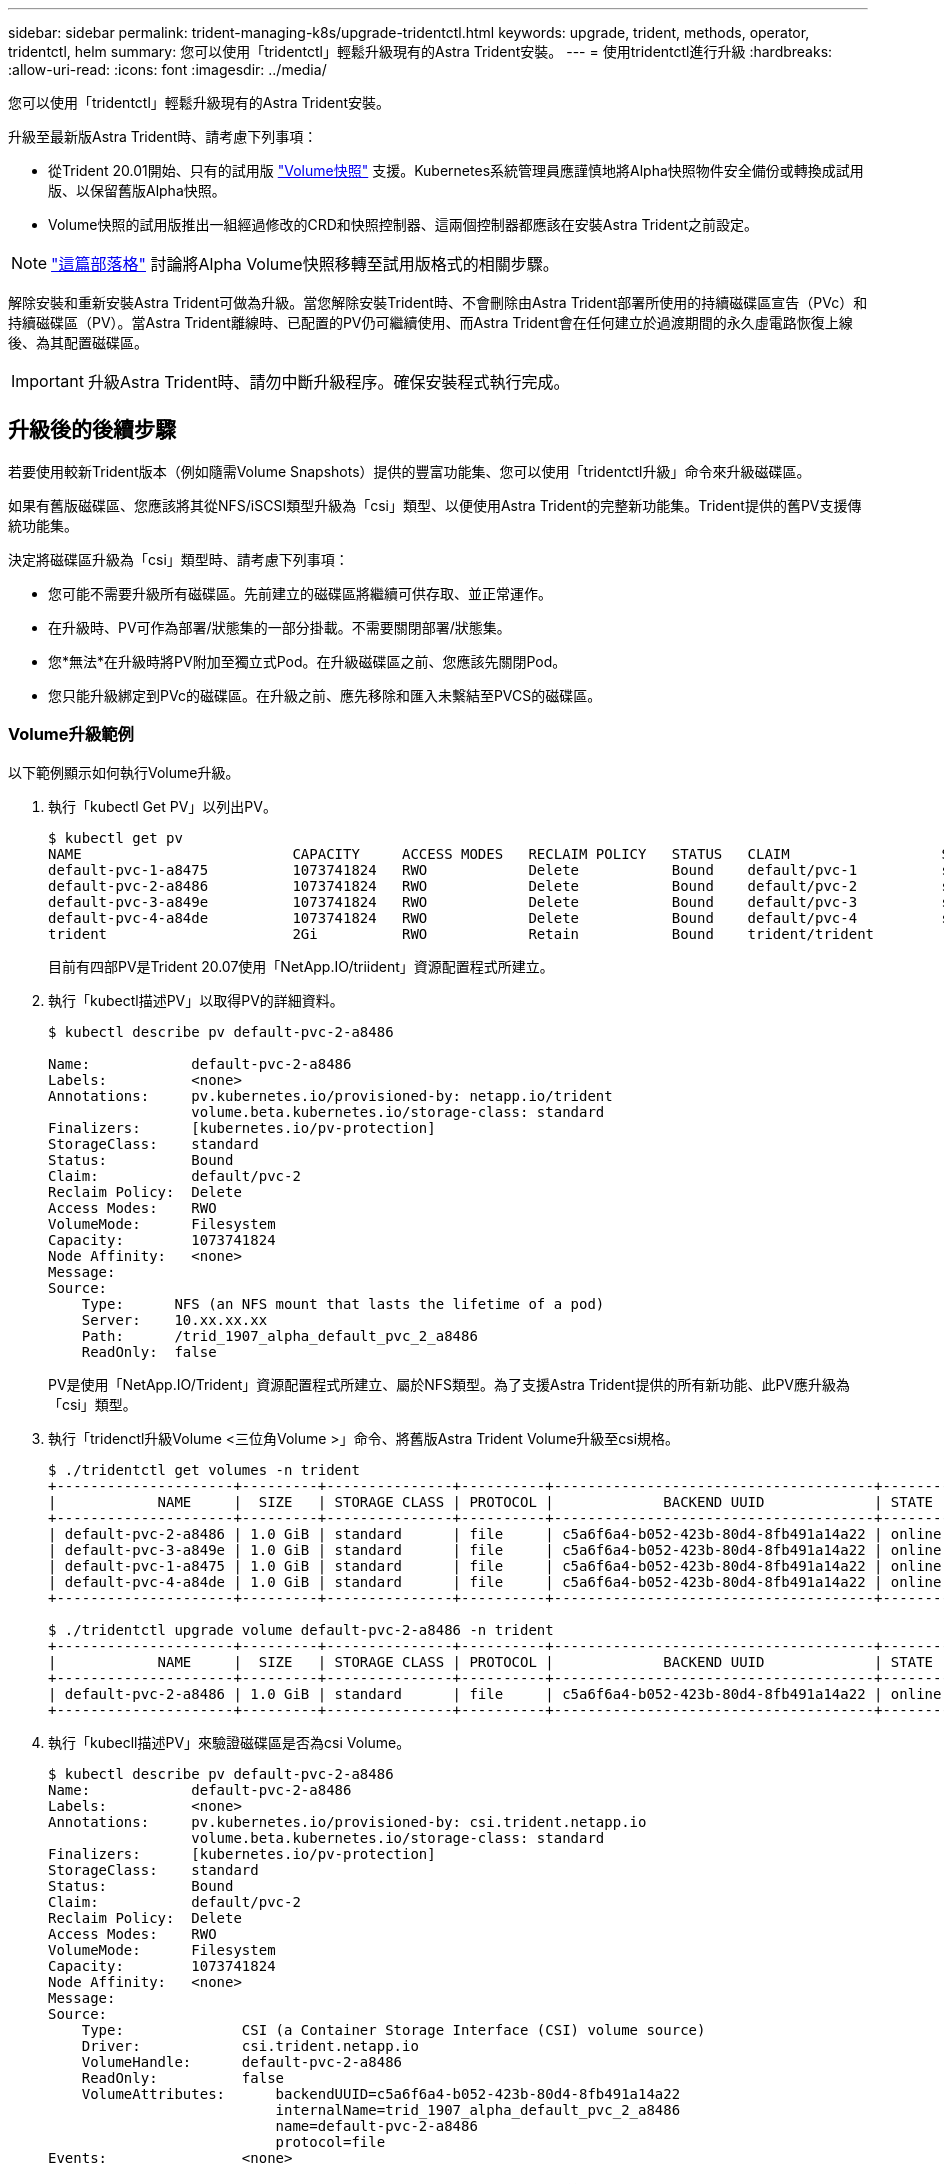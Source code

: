 ---
sidebar: sidebar 
permalink: trident-managing-k8s/upgrade-tridentctl.html 
keywords: upgrade, trident, methods, operator, tridentctl, helm 
summary: 您可以使用「tridentctl」輕鬆升級現有的Astra Trident安裝。 
---
= 使用tridentctl進行升級
:hardbreaks:
:allow-uri-read: 
:icons: font
:imagesdir: ../media/


您可以使用「tridentctl」輕鬆升級現有的Astra Trident安裝。

升級至最新版Astra Trident時、請考慮下列事項：

* 從Trident 20.01開始、只有的試用版 https://kubernetes.io/docs/concepts/storage/volume-snapshots/["Volume快照"^] 支援。Kubernetes系統管理員應謹慎地將Alpha快照物件安全備份或轉換成試用版、以保留舊版Alpha快照。
* Volume快照的試用版推出一組經過修改的CRD和快照控制器、這兩個控制器都應該在安裝Astra Trident之前設定。



NOTE: https://netapp.io/2020/01/30/alpha-to-beta-snapshots/["這篇部落格"^] 討論將Alpha Volume快照移轉至試用版格式的相關步驟。

解除安裝和重新安裝Astra Trident可做為升級。當您解除安裝Trident時、不會刪除由Astra Trident部署所使用的持續磁碟區宣告（PVc）和持續磁碟區（PV）。當Astra Trident離線時、已配置的PV仍可繼續使用、而Astra Trident會在任何建立於過渡期間的永久虛電路恢復上線後、為其配置磁碟區。


IMPORTANT: 升級Astra Trident時、請勿中斷升級程序。確保安裝程式執行完成。



== 升級後的後續步驟

若要使用較新Trident版本（例如隨需Volume Snapshots）提供的豐富功能集、您可以使用「tridentctl升級」命令來升級磁碟區。

如果有舊版磁碟區、您應該將其從NFS/iSCSI類型升級為「csi」類型、以便使用Astra Trident的完整新功能集。Trident提供的舊PV支援傳統功能集。

決定將磁碟區升級為「csi」類型時、請考慮下列事項：

* 您可能不需要升級所有磁碟區。先前建立的磁碟區將繼續可供存取、並正常運作。
* 在升級時、PV可作為部署/狀態集的一部分掛載。不需要關閉部署/狀態集。
* 您*無法*在升級時將PV附加至獨立式Pod。在升級磁碟區之前、您應該先關閉Pod。
* 您只能升級綁定到PVc的磁碟區。在升級之前、應先移除和匯入未繫結至PVCS的磁碟區。




=== Volume升級範例

以下範例顯示如何執行Volume升級。

. 執行「kubectl Get PV」以列出PV。
+
[listing]
----
$ kubectl get pv
NAME                         CAPACITY     ACCESS MODES   RECLAIM POLICY   STATUS   CLAIM                  STORAGECLASS    REASON   AGE
default-pvc-1-a8475          1073741824   RWO            Delete           Bound    default/pvc-1          standard                 19h
default-pvc-2-a8486          1073741824   RWO            Delete           Bound    default/pvc-2          standard                 19h
default-pvc-3-a849e          1073741824   RWO            Delete           Bound    default/pvc-3          standard                 19h
default-pvc-4-a84de          1073741824   RWO            Delete           Bound    default/pvc-4          standard                 19h
trident                      2Gi          RWO            Retain           Bound    trident/trident                                 19h
----
+
目前有四部PV是Trident 20.07使用「NetApp.IO/triident」資源配置程式所建立。

. 執行「kubectl描述PV」以取得PV的詳細資料。
+
[listing]
----
$ kubectl describe pv default-pvc-2-a8486

Name:            default-pvc-2-a8486
Labels:          <none>
Annotations:     pv.kubernetes.io/provisioned-by: netapp.io/trident
                 volume.beta.kubernetes.io/storage-class: standard
Finalizers:      [kubernetes.io/pv-protection]
StorageClass:    standard
Status:          Bound
Claim:           default/pvc-2
Reclaim Policy:  Delete
Access Modes:    RWO
VolumeMode:      Filesystem
Capacity:        1073741824
Node Affinity:   <none>
Message:
Source:
    Type:      NFS (an NFS mount that lasts the lifetime of a pod)
    Server:    10.xx.xx.xx
    Path:      /trid_1907_alpha_default_pvc_2_a8486
    ReadOnly:  false
----
+
PV是使用「NetApp.IO/Trident」資源配置程式所建立、屬於NFS類型。為了支援Astra Trident提供的所有新功能、此PV應升級為「csi」類型。

. 執行「tridenctl升級Volume <三位角Volume >」命令、將舊版Astra Trident Volume升級至csi規格。
+
[listing]
----
$ ./tridentctl get volumes -n trident
+---------------------+---------+---------------+----------+--------------------------------------+--------+---------+
|            NAME     |  SIZE   | STORAGE CLASS | PROTOCOL |             BACKEND UUID             | STATE  | MANAGED |
+---------------------+---------+---------------+----------+--------------------------------------+--------+---------+
| default-pvc-2-a8486 | 1.0 GiB | standard      | file     | c5a6f6a4-b052-423b-80d4-8fb491a14a22 | online | true    |
| default-pvc-3-a849e | 1.0 GiB | standard      | file     | c5a6f6a4-b052-423b-80d4-8fb491a14a22 | online | true    |
| default-pvc-1-a8475 | 1.0 GiB | standard      | file     | c5a6f6a4-b052-423b-80d4-8fb491a14a22 | online | true    |
| default-pvc-4-a84de | 1.0 GiB | standard      | file     | c5a6f6a4-b052-423b-80d4-8fb491a14a22 | online | true    |
+---------------------+---------+---------------+----------+--------------------------------------+--------+---------+

$ ./tridentctl upgrade volume default-pvc-2-a8486 -n trident
+---------------------+---------+---------------+----------+--------------------------------------+--------+---------+
|            NAME     |  SIZE   | STORAGE CLASS | PROTOCOL |             BACKEND UUID             | STATE  | MANAGED |
+---------------------+---------+---------------+----------+--------------------------------------+--------+---------+
| default-pvc-2-a8486 | 1.0 GiB | standard      | file     | c5a6f6a4-b052-423b-80d4-8fb491a14a22 | online | true    |
+---------------------+---------+---------------+----------+--------------------------------------+--------+---------+
----
. 執行「kubecll描述PV」來驗證磁碟區是否為csi Volume。
+
[listing]
----
$ kubectl describe pv default-pvc-2-a8486
Name:            default-pvc-2-a8486
Labels:          <none>
Annotations:     pv.kubernetes.io/provisioned-by: csi.trident.netapp.io
                 volume.beta.kubernetes.io/storage-class: standard
Finalizers:      [kubernetes.io/pv-protection]
StorageClass:    standard
Status:          Bound
Claim:           default/pvc-2
Reclaim Policy:  Delete
Access Modes:    RWO
VolumeMode:      Filesystem
Capacity:        1073741824
Node Affinity:   <none>
Message:
Source:
    Type:              CSI (a Container Storage Interface (CSI) volume source)
    Driver:            csi.trident.netapp.io
    VolumeHandle:      default-pvc-2-a8486
    ReadOnly:          false
    VolumeAttributes:      backendUUID=c5a6f6a4-b052-423b-80d4-8fb491a14a22
                           internalName=trid_1907_alpha_default_pvc_2_a8486
                           name=default-pvc-2-a8486
                           protocol=file
Events:                <none>
----
+
如此一來、您就能將由Astra Trident建立的NFS/iSCSI類型磁碟區、以每個磁碟區為基礎、升級為「csi」類型。


